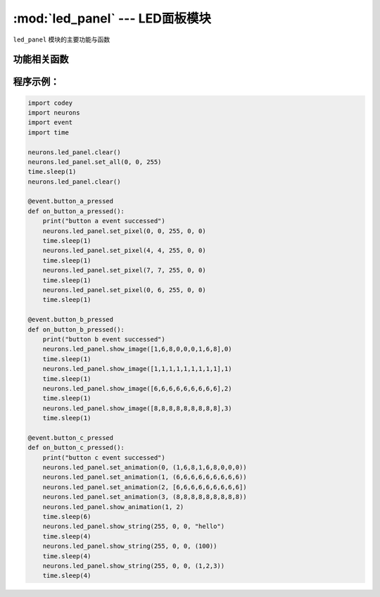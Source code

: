 :mod:`led_panel` --- LED面板模块
=============================================

.. module:: led_panel
   :synopsis: LED面板模块

``led_panel`` 模块的主要功能与函数

功能相关函数
----------------------

.. function:: set_all(red_value, green_value, blue_value)

   设置并显示整个LED面板的颜色, 参数：

   - *red_value* 全彩LED红色分量的数值，参数范围是 ``0 ~ 255``， 0为无红色分量，255是红色分量最亮。
   - *green_value* 全彩LED绿色分量的数值，参数范围是 ``0 ~ 255``， 0为无绿色分量，255是绿色分量最亮。
   - *blue_value* 全彩LED蓝色分量的数值，参数范围是 ``0 ~ 255``， 0为无蓝色分量，255是蓝色分量最亮。


.. function:: set_pixel(x, y, red_value, green_value, blue_value)

   设置LED面板单个像素点的颜色，参数：

   - *x* 像素点在表情面板上x轴的坐标，参数范围是 ``0 ~ 7``。
   - *y* 像素点在表情面板上y轴的坐标，参数范围是 ``0 ~ 7``。
   - *red_value* 全彩LED红色分量的数值，参数范围是 ``0 ~ 255``， 0为无红色分量，255是红色分量最亮。
   - *green_value* 全彩LED绿色分量的数值，参数范围是 ``0 ~ 255``， 0为无绿色分量，255是绿色分量最亮。
   - *blue_value* 全彩LED蓝色分量的数值，参数范围是 ``0 ~ 255``， 0为无蓝色分量，255是蓝色分量最亮。

.. function:: show_image(list, mode = 0)

   以图片参数的方式设置显示的内容，参数：

   - *list* 可变参数列表，每个数值的参数范围是 ``0 ~ 8``，第1个参数表示第一个灯的颜色，第2个参数表示第二个灯的颜色...，颜色的参数如下： ``黑(0x00)``，``红(0x01)``，``橙(0x02)``，``黄(0x03)``，``绿(0x04)``，``青(0x05)``，``蓝(0x06)``，``紫(0x07)``，``白(0x08)``。
   - *mode* 显示内容的呈现方式，参数范围是 ``0 ~ 3``，其中

     0：表示显现模式，直接将设定的图案显示出来。

     1：表示擦除模式，原图像按竖列逐渐消失，同时设定的图像按竖列逐渐显现出来。

     2：表示左移模式，原图像向左移动消失，设定的图像向左移动显现出来

     3：表示右移模式，原图像向右移动消失，设定的图像向右移动显现出来

.. function:: set_animation(frame_index, list)

   设置LED面板的动画帧内容，参数：

   - *frame_index* 动画帧的帧序列，参数范围是 ``0 ~ 3``，0表示第一帧。
   - *list* 可变参数列表，每个数值的参数范围是 ``0 ~ 8``，第1个参数表示第一个灯的颜色，第2个参数表示第二个灯的颜色...，颜色的参数如下： ``黑(0x00)``，``红(0x01)``，``橙(0x02)``，``黄(0x03)``，``绿(0x04)``，``青(0x05)``，``蓝(0x06)``，``紫(0x07)``，``白(0x08)``。

.. function:: show_animation(frame_speed, mode)

   显示 ``set_animation`` 设定的动画帧内容，参数：

   - *frame_speed* 动画帧的切换速度，参数范围是 ``0 ~ 2``，其中

     0：表示慢速，1秒的滚动间隔。

     1：表示正常，0.5秒的滚动间隔。

     2：表示快速，0.2秒的滚动间隔。

   - *mode* 帧变化的模式，参数范围是 ``0 ~ 3``，其中

     0：表示显现模式，直接将设定的图案显示出来。

     1：表示擦除模式，原图像按竖列逐渐消失，同时设定的图像按竖列逐渐显现出来。

     2：表示左移模式，原图像向左移动消失，设定的图像向左移动显现出来

     3：表示右移模式，原图像向右移动消失，设定的图像向右移动显现出来

.. function:: show_string(red_value, green_value, blue_value, list)

   按指定颜色显示字符串，参数：

   - *red_value* 全彩LED红色分量的数值，参数范围是 ``0 ~ 255``， 0为无红色分量，255是红色分量最亮。
   - *green_value* 全彩LED绿色分量的数值，参数范围是 ``0 ~ 255``， 0为无绿色分量，255是绿色分量最亮。
   - *blue_value* 全彩LED蓝色分量的数值，参数范围是 ``0 ~ 255``， 0为无蓝色分量，255是蓝色分量最亮。
   - *list* 可变参数列表，第1个字符，第2个字符...

.. function:: clear()

   清除面板的显示，即所有LED灯珠都熄灭。

程序示例：
------------

.. code-block:: python

  import codey
  import neurons
  import event
  import time
  
  neurons.led_panel.clear()
  neurons.led_panel.set_all(0, 0, 255)
  time.sleep(1)
  neurons.led_panel.clear()
  
  @event.button_a_pressed
  def on_button_a_pressed():
      print("button a event successed")
      neurons.led_panel.set_pixel(0, 0, 255, 0, 0)
      time.sleep(1)
      neurons.led_panel.set_pixel(4, 4, 255, 0, 0)
      time.sleep(1)
      neurons.led_panel.set_pixel(7, 7, 255, 0, 0)
      time.sleep(1)
      neurons.led_panel.set_pixel(0, 6, 255, 0, 0)
      time.sleep(1)
  
  @event.button_b_pressed
  def on_button_b_pressed():
      print("button b event successed")
      neurons.led_panel.show_image([1,6,8,0,0,0,1,6,8],0)
      time.sleep(1)
      neurons.led_panel.show_image([1,1,1,1,1,1,1,1,1],1)
      time.sleep(1)
      neurons.led_panel.show_image([6,6,6,6,6,6,6,6,6],2)
      time.sleep(1)
      neurons.led_panel.show_image([8,8,8,8,8,8,8,8,8],3)
      time.sleep(1)
  
  @event.button_c_pressed
  def on_button_c_pressed():
      print("button c event successed")
      neurons.led_panel.set_animation(0, (1,6,8,1,6,8,0,0,0))
      neurons.led_panel.set_animation(1, (6,6,6,6,6,6,6,6,6))
      neurons.led_panel.set_animation(2, [6,6,6,6,6,6,6,6,6])
      neurons.led_panel.set_animation(3, (8,8,8,8,8,8,8,8,8))
      neurons.led_panel.show_animation(1, 2)
      time.sleep(6)
      neurons.led_panel.show_string(255, 0, 0, "hello")
      time.sleep(4)
      neurons.led_panel.show_string(255, 0, 0, (100))
      time.sleep(4)
      neurons.led_panel.show_string(255, 0, 0, (1,2,3))
      time.sleep(4)
